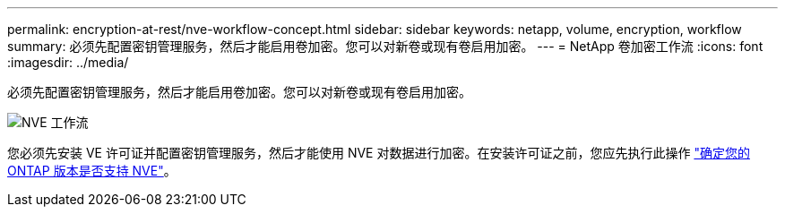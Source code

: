 ---
permalink: encryption-at-rest/nve-workflow-concept.html 
sidebar: sidebar 
keywords: netapp, volume, encryption, workflow 
summary: 必须先配置密钥管理服务，然后才能启用卷加密。您可以对新卷或现有卷启用加密。 
---
= NetApp 卷加密工作流
:icons: font
:imagesdir: ../media/


[role="lead"]
必须先配置密钥管理服务，然后才能启用卷加密。您可以对新卷或现有卷启用加密。

image::../media/nve-workflow.gif[NVE 工作流]

您必须先安装 VE 许可证并配置密钥管理服务，然后才能使用 NVE 对数据进行加密。在安装许可证之前，您应先执行此操作 link:luster-version-support-nve-task.html["确定您的 ONTAP 版本是否支持 NVE"]。
